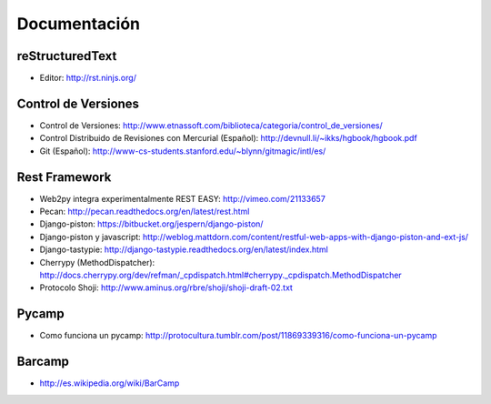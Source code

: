 Documentación
==============

reStructuredText
----------------


* Editor: http://rst.ninjs.org/

Control de Versiones
--------------------


* Control de Versiones: http://www.etnassoft.com/biblioteca/categoria/control_de_versiones/
* Control Distribuido de Revisiones con Mercurial (Español):  http://devnull.li/~ikks/hgbook/hgbook.pdf
* Git (Español): http://www-cs-students.stanford.edu/~blynn/gitmagic/intl/es/


Rest Framework
--------------


* Web2py integra experimentalmente REST EASY: http://vimeo.com/21133657
* Pecan: http://pecan.readthedocs.org/en/latest/rest.html
* Django-piston: https://bitbucket.org/jespern/django-piston/
* Django-piston y javascript: http://weblog.mattdorn.com/content/restful-web-apps-with-django-piston-and-ext-js/
* Django-tastypie: http://django-tastypie.readthedocs.org/en/latest/index.html
* Cherrypy (MethodDispatcher): http://docs.cherrypy.org/dev/refman/_cpdispatch.html#cherrypy._cpdispatch.MethodDispatcher
* Protocolo Shoji: http://www.aminus.org/rbre/shoji/shoji-draft-02.txt

Pycamp
------


* Como funciona un pycamp: http://protocultura.tumblr.com/post/11869339316/como-funciona-un-pycamp

Barcamp
-------

* http://es.wikipedia.org/wiki/BarCamp
